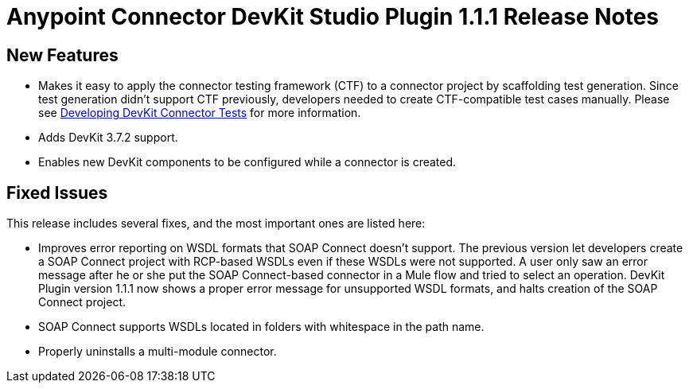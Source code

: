 = Anypoint Connector DevKit Studio Plugin 1.1.1 Release Notes
:keywords: devkit plugin, release notes, connector, ctf

== New Features

* Makes it easy to apply the connector testing framework (CTF) to a connector project by scaffolding test generation. Since test generation didn’t support CTF previously, developers needed to create CTF-compatible test cases manually. Please see link:/anypoint-connector-devkit/v/3.7/developing-devkit-connector-tests[Developing DevKit Connector Tests] for more information.
* Adds DevKit 3.7.2 support.
* Enables new DevKit components to be configured while a connector is created.

== Fixed Issues

This release includes several fixes, and the most important ones are listed here:

* Improves error reporting on WSDL formats that SOAP Connect doesn’t support. The previous version let developers create a SOAP Connect project with RCP-based WSDLs even if these WSDLs were not supported. A user only saw an error message after he or she put the SOAP Connect-based connector in a Mule flow and tried to select an operation. DevKit Plugin version 1.1.1 now shows a proper error message for unsupported WSDL formats, and halts creation of the SOAP Connect project.
* SOAP Connect supports WSDLs located in folders with whitespace in the path name.
* Properly uninstalls a multi-module connector.
